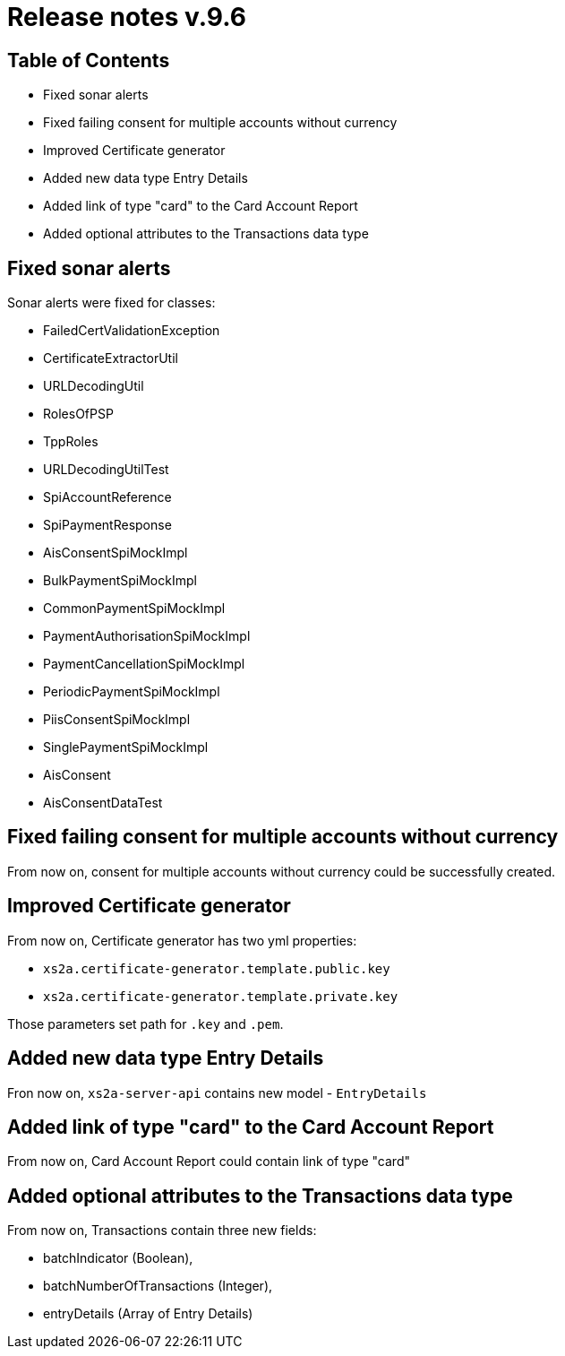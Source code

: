 = Release notes v.9.6

== Table of Contents

* Fixed sonar alerts
* Fixed failing consent for multiple accounts without currency
* Improved Certificate generator
* Added new data type Entry Details
* Added link of type "card" to the Card Account Report
* Added optional attributes to the Transactions data type

== Fixed sonar alerts

Sonar alerts were fixed for classes:

- FailedCertValidationException
- CertificateExtractorUtil
- URLDecodingUtil
- RolesOfPSP
- TppRoles
- URLDecodingUtilTest
- SpiAccountReference
- SpiPaymentResponse
- AisConsentSpiMockImpl
- BulkPaymentSpiMockImpl
- CommonPaymentSpiMockImpl
- PaymentAuthorisationSpiMockImpl
- PaymentCancellationSpiMockImpl
- PeriodicPaymentSpiMockImpl
- PiisConsentSpiMockImpl
- SinglePaymentSpiMockImpl
- AisConsent
- AisConsentDataTest

== Fixed failing consent for multiple accounts without currency

From now on, consent for multiple accounts without currency could be successfully created.

== Improved Certificate generator

From now on, Certificate generator has two yml properties:

- `xs2a.certificate-generator.template.public.key`
- `xs2a.certificate-generator.template.private.key`

Those parameters set path for `.key` and `.pem`.

== Added new data type Entry Details

Fron now on, `xs2a-server-api` contains new model - `EntryDetails`

== Added link of type "card" to the Card Account Report

From now on, Card Account Report could contain link of type "card"

== Added optional attributes to the Transactions data type

From now on, Transactions contain three new fields:

- batchIndicator (Boolean),
- batchNumberOfTransactions (Integer),
- entryDetails (Array of Entry Details)
